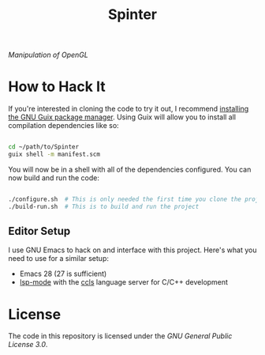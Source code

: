 #+title: Spinter

/Manipulation of OpenGL/

* How to Hack It

If you're interested in cloning the code to try it out, I recommend [[https://guix.gnu.org/manual/en/html_node/Binary-Installation.html][installing the GNU Guix package manager]].  Using Guix will allow you to install all compilation dependencies like so:

#+begin_src sh

  cd ~/path/to/Spinter
  guix shell -m manifest.scm

#+end_src

You will now be in a shell with all of the dependencies configured.  You can now build and run the code:

#+begin_src sh

  ./configure.sh  # This is only needed the first time you clone the project
  ./build-run.sh  # This is to build and run the project

#+end_src

** Editor Setup

I use GNU Emacs to hack on and interface with this project. Here's what you need to use for a similar setup:

- Emacs 28 (27 is sufficient)
- [[https://emacs-lsp.github.io/lsp-mode/][lsp-mode]] with the [[https://github.com/MaskRay/ccls][ccls]] language server for C/C++ development

* License

The code in this repository is licensed under the [[LICENSE][GNU General Public License 3.0]].
